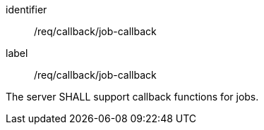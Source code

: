 [[req_callback_job-callback]]
[requirement]
====
[%metadata]
identifier:: /req/callback/job-callback
label:: /req/callback/job-callback

The server SHALL support callback functions for jobs.
====
